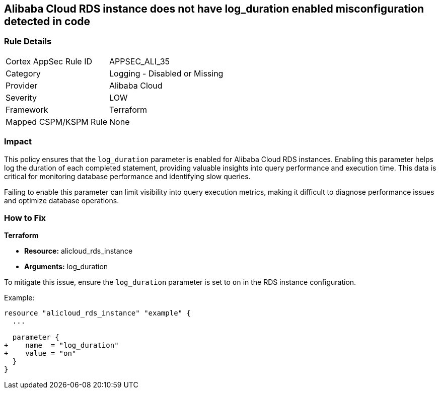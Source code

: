 == Alibaba Cloud RDS instance does not have log_duration enabled misconfiguration detected in code


=== Rule Details

[cols="1,2"]
|===
|Cortex AppSec Rule ID |APPSEC_ALI_35
|Category |Logging - Disabled or Missing
|Provider |Alibaba Cloud
|Severity |LOW
|Framework |Terraform
|Mapped CSPM/KSPM Rule |None
|===


=== Impact
This policy ensures that the `log_duration` parameter is enabled for Alibaba Cloud RDS instances. Enabling this parameter helps log the duration of each completed statement, providing valuable insights into query performance and execution time. This data is critical for monitoring database performance and identifying slow queries.

Failing to enable this parameter can limit visibility into query execution metrics, making it difficult to diagnose performance issues and optimize database operations.

=== How to Fix

*Terraform*

* *Resource:* alicloud_rds_instance
* *Arguments:* log_duration

To mitigate this issue, ensure the `log_duration` parameter is set to `on` in the RDS instance configuration.

Example:

[source,go]
----
resource "alicloud_rds_instance" "example" {
  ...

  parameter {
+    name  = "log_duration"
+    value = "on"
  }
}
----
